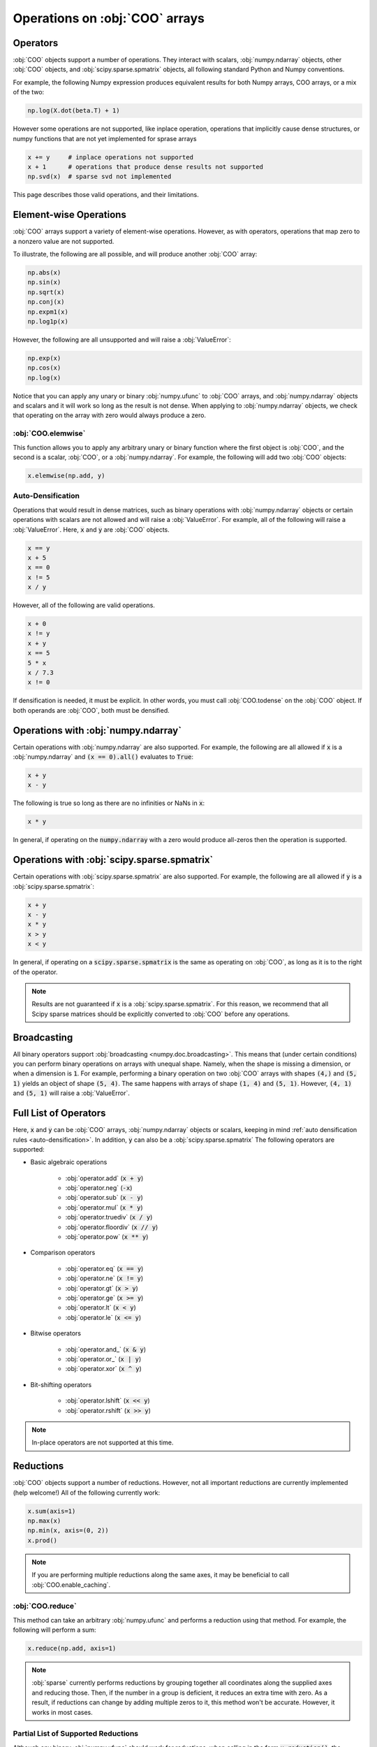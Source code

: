 Operations on :obj:`COO` arrays
===============================

Operators
---------

:obj:`COO` objects support a number of operations. They interact with scalars,
:obj:`numpy.ndarray` objects, other :obj:`COO` objects, and
:obj:`scipy.sparse.spmatrix` objects, all following standard Python and Numpy
conventions.

For example, the following Numpy expression produces equivalent
results for both Numpy arrays, COO arrays, or a mix of the two:

.. code-block:: python

   np.log(X.dot(beta.T) + 1)

However some operations are not supported, like inplace operation,
operations that implicitly cause dense structures,
or numpy functions that are not yet implemented for sprase arrays

.. code-block:: python

   x += y     # inplace operations not supported
   x + 1      # operations that produce dense results not supported
   np.svd(x)  # sparse svd not implemented


This page describes those valid operations, and their limitations.

.. _auto-densification:


Element-wise Operations
-----------------------
:obj:`COO` arrays support a variety of element-wise operations. However, as
with operators, operations that map zero to a nonzero value are not supported.

To illustrate, the following are all possible, and will produce another
:obj:`COO` array:

.. code-block:: python

   np.abs(x)
   np.sin(x)
   np.sqrt(x)
   np.conj(x)
   np.expm1(x)
   np.log1p(x)

However, the following are all unsupported and will raise a :obj:`ValueError`:

.. code-block:: python

   np.exp(x)
   np.cos(x)
   np.log(x)

Notice that you can apply any unary or binary :obj:`numpy.ufunc` to :obj:`COO`
arrays, and :obj:`numpy.ndarray` objects and scalars and it will work so
long as the result is not dense. When applying to :obj:`numpy.ndarray` objects,
we check that operating on the array with zero would always produce a zero.

:obj:`COO.elemwise`
~~~~~~~~~~~~~~~~~~~
This function allows you to apply any arbitrary unary or binary function where
the first object is :obj:`COO`, and the second is a scalar, :obj:`COO`, or
a :obj:`numpy.ndarray`. For example, the following will add two
:obj:`COO` objects:

.. code-block:: python

   x.elemwise(np.add, y)


Auto-Densification
~~~~~~~~~~~~~~~~~~
Operations that would result in dense matrices, such as binary
operations with :obj:`numpy.ndarray` objects or certain operations with
scalars are not allowed and will raise a :obj:`ValueError`. For example,
all of the following will raise a :obj:`ValueError`. Here, :code:`x` and
:code:`y` are :obj:`COO` objects.

.. code-block:: python

   x == y
   x + 5
   x == 0
   x != 5
   x / y

However, all of the following are valid operations.

.. code-block:: python

   x + 0
   x != y
   x + y
   x == 5
   5 * x
   x / 7.3
   x != 0

If densification is needed, it must be explicit. In other words, you must call
:obj:`COO.todense` on the :obj:`COO` object. If both operands are :obj:`COO`,
both must be densified.


Operations with :obj:`numpy.ndarray`
------------------------------------
Certain operations with :obj:`numpy.ndarray` are also supported. For example,
the following are all allowed if :code:`x` is a :obj:`numpy.ndarray` and
:code:`(x == 0).all()` evaluates to :code:`True`:

.. code-block:: python

   x + y
   x - y

The following is true so long as there are no infinities or NaNs in :code:`x`:

.. code-block:: python

   x * y

In general, if operating on the :code:`numpy.ndarray` with a zero would produce
all-zeros then the operation is supported.


Operations with :obj:`scipy.sparse.spmatrix`
--------------------------------------------
Certain operations with :obj:`scipy.sparse.spmatrix` are also supported.
For example, the following are all allowed if :code:`y` is a :obj:`scipy.sparse.spmatrix`:

.. code-block:: python

   x + y
   x - y
   x * y
   x > y
   x < y

In general, if operating on a :code:`scipy.sparse.spmatrix` is the same as operating
on :obj:`COO`, as long as it is to the right of the operator.

.. note:: Results are not guaranteed if :code:`x` is a :obj:`scipy.sparse.spmatrix`.
   For this reason, we recommend that all Scipy sparse matrices should be explicitly
   converted to :obj:`COO` before any operations.


Broadcasting
------------
All binary operators support :obj:`broadcasting <numpy.doc.broadcasting>`.
This means that (under certain conditions) you can perform binary operations
on arrays with unequal shape. Namely, when the shape is missing a dimension,
or when a dimension is :code:`1`. For example, performing a binary operation
on two :obj:`COO` arrays with shapes :code:`(4,)` and :code:`(5, 1)` yields
an object of shape :code:`(5, 4)`. The same happens with arrays of shape
:code:`(1, 4)` and :code:`(5, 1)`. However, :code:`(4, 1)` and :code:`(5, 1)`
will raise a :obj:`ValueError`.


Full List of Operators
----------------------
Here, :code:`x` and :code:`y` can be :obj:`COO` arrays,
:obj:`numpy.ndarray` objects or scalars, keeping in mind :ref:`auto
densification rules <auto-densification>`. In addition, :code:`y` can also
be a :obj:`scipy.sparse.spmatrix` The following operators are supported:

* Basic algebraic operations

   * :obj:`operator.add` (:code:`x + y`)
   * :obj:`operator.neg` (:code:`-x`)
   * :obj:`operator.sub` (:code:`x - y`)
   * :obj:`operator.mul` (:code:`x * y`)
   * :obj:`operator.truediv` (:code:`x / y`)
   * :obj:`operator.floordiv` (:code:`x // y`)
   * :obj:`operator.pow` (:code:`x ** y`)

* Comparison operators

   * :obj:`operator.eq` (:code:`x == y`)
   * :obj:`operator.ne` (:code:`x != y`)
   * :obj:`operator.gt` (:code:`x > y`)
   * :obj:`operator.ge` (:code:`x >= y`)
   * :obj:`operator.lt` (:code:`x < y`)
   * :obj:`operator.le` (:code:`x <= y`)

* Bitwise operators

   * :obj:`operator.and_` (:code:`x & y`)
   * :obj:`operator.or_` (:code:`x | y`)
   * :obj:`operator.xor` (:code:`x ^ y`)

* Bit-shifting operators

   * :obj:`operator.lshift` (:code:`x << y`)
   * :obj:`operator.rshift` (:code:`x >> y`)

.. note:: In-place operators are not supported at this time.


Reductions
----------
:obj:`COO` objects support a number of reductions. However, not all important
reductions are currently implemented (help welcome!) All of the following
currently work:

.. code-block:: python

   x.sum(axis=1)
   np.max(x)
   np.min(x, axis=(0, 2))
   x.prod()

.. note::
   If you are performing multiple reductions along the same axes, it may
   be beneficial to call :obj:`COO.enable_caching`.

:obj:`COO.reduce`
~~~~~~~~~~~~~~~~~
This method can take an arbitrary :obj:`numpy.ufunc` and performs a
reduction using that method. For example, the following will perform
a sum:

.. code-block:: python

   x.reduce(np.add, axis=1)

.. note::
   :obj:`sparse` currently performs reductions by grouping together all
   coordinates along the supplied axes and reducing those. Then, if the
   number in a group is deficient, it reduces an extra time with zero.
   As a result, if reductions can change by adding multiple zeros to
   it, this method won't be accurate. However, it works in most cases.

Partial List of Supported Reductions
~~~~~~~~~~~~~~~~~~~~~~~~~~~~~~~~~~~~
Although any binary :obj:`numpy.ufunc` should work for reductions, when calling
in the form :code:`x.reduction()`, the following reductions are supported:

* :obj:`COO.sum`
* :obj:`COO.max`
* :obj:`COO.min`
* :obj:`COO.prod`


Indexing
--------
:obj:`COO` arrays can be :obj:`indexed <numpy.doc.indexing>` just like regular
:obj:`numpy.ndarray` objects. They support integer, slice and boolean indexing.
However, currently, numpy advanced indexing is not properly supported. This
means that all of the following work like in Numpy, except that they will produce
:obj:`COO` arrays rather than :obj:`numpy.ndarray` objects, and will produce
scalars where expected. Assume that :code:`z.shape` is :code:`(5, 6, 7)`

.. code-block:: python

   z[0]
   z[1, 3]
   z[1, 4, 3]
   z[:3, :2, 3]
   z[::-1, 1, 3]
   z[-1]
   z[[True, False, True, False, True], 3, 4]

All of the following will raise an :obj:`IndexError`, like in Numpy 1.13 and later.

.. code-block:: python

   z[6]
   z[3, 6]
   z[1, 4, 8]
   z[-6]
   z[[True, True, False, True], 3, 4]

.. note:: Numpy advanced indexing is currently not supported.


Other Operations
----------------
:obj:`COO` arrays support a number of other common operations. Among them are
:obj:`dot`, :obj:`tensordot`, :obj:`concatenate` and :obj:`stack`,
:obj:`COO.transpose` and :obj:`COO.reshape`. You can view the full list on the
API reference page for :obj:`sparse`
